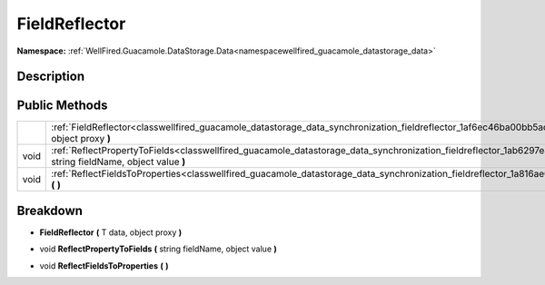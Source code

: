 .. _classwellfired_guacamole_datastorage_data_synchronization_fieldreflector:

FieldReflector
===============

**Namespace:** :ref:`WellFired.Guacamole.DataStorage.Data<namespacewellfired_guacamole_datastorage_data>`

Description
------------



Public Methods
---------------

+-------------+-----------------------------------------------------------------------------------------------------------------------------------------------------------------------------------------+
|             |:ref:`FieldReflector<classwellfired_guacamole_datastorage_data_synchronization_fieldreflector_1af6ec46ba00bb5ac0851fc278a4361add>` **(** T data, object proxy **)**                      |
+-------------+-----------------------------------------------------------------------------------------------------------------------------------------------------------------------------------------+
|void         |:ref:`ReflectPropertyToFields<classwellfired_guacamole_datastorage_data_synchronization_fieldreflector_1ab6297e43af62c6e15722b5ecadf9aa90>` **(** string fieldName, object value **)**   |
+-------------+-----------------------------------------------------------------------------------------------------------------------------------------------------------------------------------------+
|void         |:ref:`ReflectFieldsToProperties<classwellfired_guacamole_datastorage_data_synchronization_fieldreflector_1a816ae02fb43049c8da57f6d86fb8d1be>` **(**  **)**                               |
+-------------+-----------------------------------------------------------------------------------------------------------------------------------------------------------------------------------------+

Breakdown
----------

.. _classwellfired_guacamole_datastorage_data_synchronization_fieldreflector_1af6ec46ba00bb5ac0851fc278a4361add:

-  **FieldReflector** **(** T data, object proxy **)**

.. _classwellfired_guacamole_datastorage_data_synchronization_fieldreflector_1ab6297e43af62c6e15722b5ecadf9aa90:

- void **ReflectPropertyToFields** **(** string fieldName, object value **)**

.. _classwellfired_guacamole_datastorage_data_synchronization_fieldreflector_1a816ae02fb43049c8da57f6d86fb8d1be:

- void **ReflectFieldsToProperties** **(**  **)**

